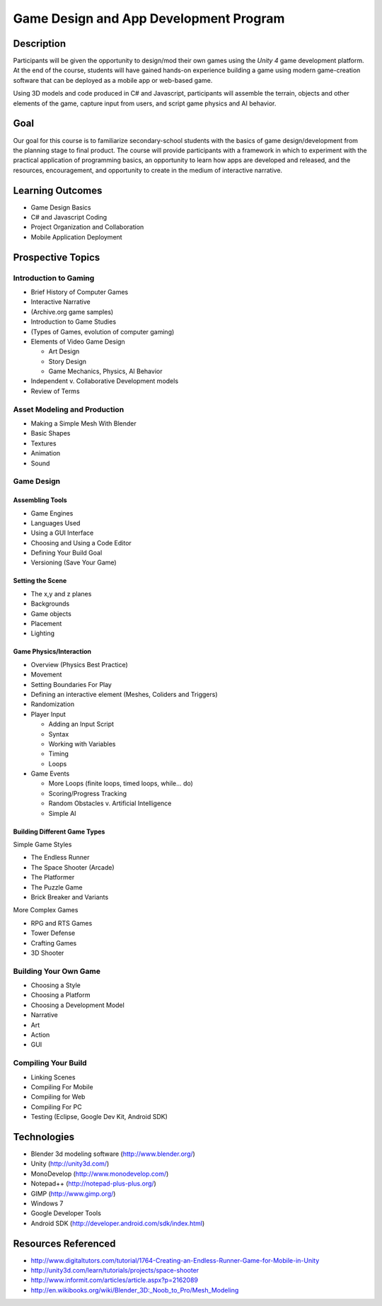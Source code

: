 ========================================
Game Design and App Development Program
========================================

Description
===============

Participants will be given the opportunity to design/mod their own games using the *Unity 4* game development platform. At the end of the course, students will have gained hands-on experience building a game using modern game-creation software that can be deployed as a mobile app or web-based game. 

Using 3D models and code produced in C# and Javascript, participants will assemble the terrain, objects and other elements of the game, capture input from users, and script game physics and AI behavior.

Goal
===========

Our goal for this course is to familiarize secondary-school students with the basics of game design/development from the planning stage to final product. The course will provide participants with a framework in which to experiment with the practical application of programming basics, an opportunity to learn how apps are developed and released, and the resources, encouragement, and opportunity to create in the medium of interactive narrative.

Learning Outcomes
====================

* Game Design Basics

* C# and Javascript Coding

* Project Organization and Collaboration

* Mobile Application Deployment

Prospective Topics
=======================


Introduction to Gaming
------------------------

* Brief History of Computer Games

* Interactive Narrative

* (Archive.org game samples)

* Introduction to Game Studies

* (Types of Games, evolution of computer gaming)

* Elements of Video Game Design

  * Art Design  
   
  * Story Design   
   
  * Game Mechanics, Physics, AI Behavior  
   
* Independent v. Collaborative Development models

* Review of Terms

Asset Modeling and Production
------------------------------

* Making a Simple Mesh With Blender

* Basic Shapes

* Textures

* Animation

* Sound


Game Design
---------------

Assembling Tools	
++++++++++++++++

* Game Engines

* Languages Used

* Using a GUI Interface

* Choosing and Using a Code Editor

* Defining Your Build Goal

* Versioning (Save Your Game)

Setting the Scene
+++++++++++++++++++

* The x,y and z planes

* Backgrounds

* Game objects

* Placement

* Lighting
		
Game Physics/Interaction
+++++++++++++++++++++++++

* Overview (Physics Best Practice)

* Movement

* Setting Boundaries For Play

* Defining an interactive element (Meshes, Coliders and Triggers)

* Randomization	

* Player Input

  * Adding an Input Script
		
  * Syntax
		
  * Working with Variables
		
  * Timing
		
  * Loops
		
* Game Events

  * More Loops (finite loops, timed loops, while... do)
		
  * Scoring/Progress Tracking
		
  * Random Obstacles v. Artificial Intelligence
		
  * Simple AI	

Building Different Game Types
+++++++++++++++++++++++++++++

Simple Game Styles

* The Endless Runner

* The Space Shooter (Arcade)

* The Platformer

* The Puzzle Game

* Brick Breaker and Variants


More Complex Games

* RPG and RTS Games

* Tower Defense

* Crafting Games

* 3D Shooter
		

Building Your Own Game
----------------------
		
* Choosing a Style

* Choosing a Platform

* Choosing a Development Model

* Narrative

* Art

* Action

* GUI

Compiling Your Build
----------------------

* Linking Scenes

* Compiling For Mobile

* Compiling for Web

* Compiling For PC

* Testing (Eclipse, Google Dev Kit, Android SDK) 

Technologies
============

* Blender 3d modeling software (http://www.blender.org/)
* Unity (http://unity3d.com/)
* MonoDevelop (http://www.monodevelop.com/)
* Notepad++ (http://notepad-plus-plus.org/)
* GIMP (http://www.gimp.org/)
* Windows 7
* Google Developer Tools
* Android SDK (http://developer.android.com/sdk/index.html)

Resources Referenced
=====================

* http://www.digitaltutors.com/tutorial/1764-Creating-an-Endless-Runner-Game-for-Mobile-in-Unity
* http://unity3d.com/learn/tutorials/projects/space-shooter
* http://www.informit.com/articles/article.aspx?p=2162089
* http://en.wikibooks.org/wiki/Blender_3D:_Noob_to_Pro/Mesh_Modeling

.. index:: Android, Google, Microsoft Windows, Blender, Unity Game Engine, Notepad++, Eclipse, GIMP, SDK, C#, JavaScript, Games, Loops, Narrative, Mesh, collaboration, game history, game development, interactive narrative

.. raw:: html

   <script>
  (function(i,s,o,g,r,a,m){i['GoogleAnalyticsObject']=r;i[r]=i[r]||function(){
  (i[r].q=i[r].q||[]).push(arguments)},i[r].l=1*new Date();a=s.createElement(o),
  m=s.getElementsByTagName(o)[0];a.async=1;a.src=g;m.parentNode.insertBefore(a,m)
  })(window,document,'script','//www.google-analytics.com/analytics.js','ga');
  ga('create', 'UA-56096260-2', 'auto');
  ga('send', 'pageview');
  </script>